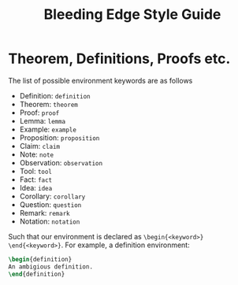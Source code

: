 #+TITLE: Bleeding Edge Style Guide

* Theorem, Definitions, Proofs etc.
The list of possible environment keywords are as follows
- Definition: ~definition~
- Theorem: ~theorem~
- Proof: ~proof~
- Lemma: ~lemma~
- Example: ~example~
- Proposition: ~proposition~
- Claim: ~claim~
- Note: ~note~
- Observation: ~observation~
- Tool: ~tool~
- Fact: ~fact~
- Idea: ~idea~
- Corollary: ~corollary~
- Question: ~question~
- Remark: ~remark~
- Notation: ~notation~
Such that our environment is declared as ~\begin{<keyword>} \end{<keyword>}~. For example, a definition environment:
#+BEGIN_SRC tex
\begin{definition}
An ambigious definition.
\end{definition}
#+END_SRC
